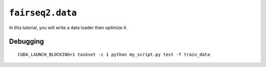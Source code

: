 .. _fairseq2.data:

``fairseq2.data``
-----------------

In this tutorial, you will write a data loader then optimize it.

Debugging
~~~~~~~~~

::

  CUDA_LAUNCH_BLOCKING=1 taskset -c 1 python my_script.py test -f train_data

